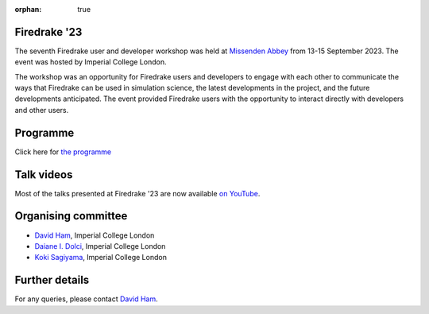 :orphan: true

.. title:: Firedrake '23

.. image:: images/missenden_abbey.jpg
   :width: 100%
   :alt: Missenden Abbey
   :align: center

Firedrake '23
-------------
               
The seventh Firedrake user and developer workshop was
held at `Missenden Abbey <https://missendenabbey.co.uk>`__ from 13-15
September 2023. The event was hosted by Imperial College London.

The workshop was an opportunity for Firedrake users and
developers to engage with each other to communicate the ways that
Firedrake can be used in simulation science, the latest developments
in the project, and the future developments anticipated. The event
provided Firedrake users with the opportunity to interact directly
with developers and other users.

Programme
---------

Click here for `the programme
<https://easychair.org/smart-program/Firedrake'23/>`__


Talk videos
-----------

Most of the talks presented at Firedrake '23 are now available `on YouTube <https://www.youtube.com/playlist?list=PLz9uieREhSLPlPUMuCvwm3JmemyFrV9vT>`__.

Organising committee
--------------------

* `David Ham <https://www.imperial.ac.uk/people/david.ham>`__, Imperial College London
* `Daiane I. Dolci <https://www.imperial.ac.uk/people/d.dolci>`__, Imperial College London
* `Koki Sagiyama <https://www.imperial.ac.uk/people/k.sagiyama>`__, Imperial College London

Further details
---------------

For any queries, please contact `David Ham <mailto:david.ham@imperial.ac.uk>`_.
